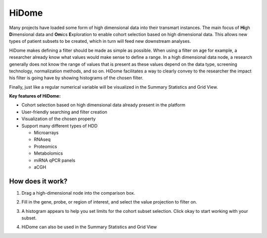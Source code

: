 HiDome
======

Many projects have loaded some form of high dimensional data into their transmart instances.
The main focus of **Hi**\ gh **D**\ imensional data and **Om**\ ics **E**\ xploration to enable cohort selection based on high dimensional data. 
This allows new types of patient subsets to be created, which in turn will feed new downstream analyses.

HiDome makes defining a filter should be made as simple as possible. When using a filter on age for example, a researcher already know what 
values would make sense to define a range. In a high dimensional data node, a research generally does not know the range of values that is
present as these values depend on the data type, screening technology, normalization methods, and so on. HiDome facilitates a way to clearly convey to 
the researcher the impact his filter is going have by showing histograms of the chosen filter. 

Finally, just like a regular numerical variable will be visualized in the Summary Statistics and Grid View.

**Key features of HiDome:**

*   Cohort selection based on high dimensional data already present in the platform
*   User-friendly searching and filter creation
*   Visualization of the chosen property
*   Support many different types of HDD
    
    *   Microarrays
    *   RNAseq
    *   Proteomics
    *   Metabolomics
    *   miRNA qPCR panels
    *   aCGH


How does it work?
^^^^^^^^^^^^^^^^^

#.  Drag a high-dimensional node into the comparison box.
    
    |hidome1|

#.  Fill in the gene, probe, or region of interest, and select the value projection to filter on.
    
    |hidome2|

    |hidome3|

#.  A histogram appears to help you set limits for the cohort subset selection.
    Click okay to start working with your subset.

    |hidome4|

#.  HiDome can also be used in the Summary Statistics and Grid View

    |hidome5|

    |hidome6|


.. |hidome1| image:: media/hidome1.png
   :width: 8.00000in
.. |hidome2| image:: media/hidome2.png
   :width: 8.00000in
.. |hidome3| image:: media/hidome3.png
   :width: 8.00000in
.. |hidome4| image:: media/hidome4.png
   :width: 8.00000in
.. |hidome5| image:: media/hidome5.png
   :width: 8.00000in
.. |hidome6| image:: media/hidome6.png
   :width: 8.00000in
